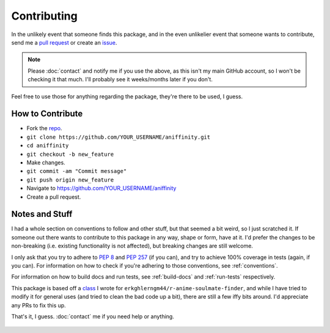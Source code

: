 Contributing
============


In the unlikely event that someone finds this package, and in the even unlikelier
event that someone wants to contribute,
send me a `pull request <https://github.com/erkghlerngm44/aniffinity/pulls>`__
or create an `issue <https://github.com/erkghlerngm44/aniffinity/issues>`__.

..  note::
    Please :doc:`contact` and notify me if you use the above, as this isn't my
    main GitHub account, so I won't be checking it that much. I'll probably see
    it weeks/months later if you don't.

Feel free to use those for anything regarding the package, they're there to be used,
I guess.


How to Contribute
-----------------

* Fork the `repo <https://github.com/erkghlerngm44/aniffinity>`__.
* ``git clone https://github.com/YOUR_USERNAME/aniffinity.git``
* ``cd aniffinity``
* ``git checkout -b new_feature``
* Make changes.
* ``git commit -am "Commit message"``
* ``git push origin new_feature``
* Navigate to https://github.com/YOUR_USERNAME/aniffinity
* Create a pull request.


Notes and Stuff
---------------

I had a whole section on conventions to follow and other stuff, but that
seemed a bit weird, so I just scratched it. If someone out there wants to
contribute to this package in any way, shape or form, have at it. I'd prefer
the changes to be non-breaking (i.e. existing functionality is not affected),
but breaking changes are still welcome.

I only ask that you try to adhere to :pep:`8` and :pep:`257` (if you can), and
try to achieve 100% coverage in tests (again, if you can). For information on how
to check if you're adhering to those conventions, see :ref:`conventions`.

For information on how to build docs and run tests, see :ref:`build-docs` and
:ref:`run-tests` respectively.

This package is based off a
`class <https://github.com/erkghlerngm44/r-anime-soulmate-finder/blob/v1.0.0/affinity_gatherer.py#L25-L112>`__
I wrote for ``erkghlerngm44/r-anime-soulmate-finder``, and while I have tried to
modify it for general uses (and tried to clean the bad code up a bit), there are
still a few iffy bits around. I'd appreciate any PRs to fix this up.

That's it, I guess. :doc:`contact` me if you need help or anything.

..  figure:: https://i.imgur.com/MF49NXZ.gif
    :alt:
